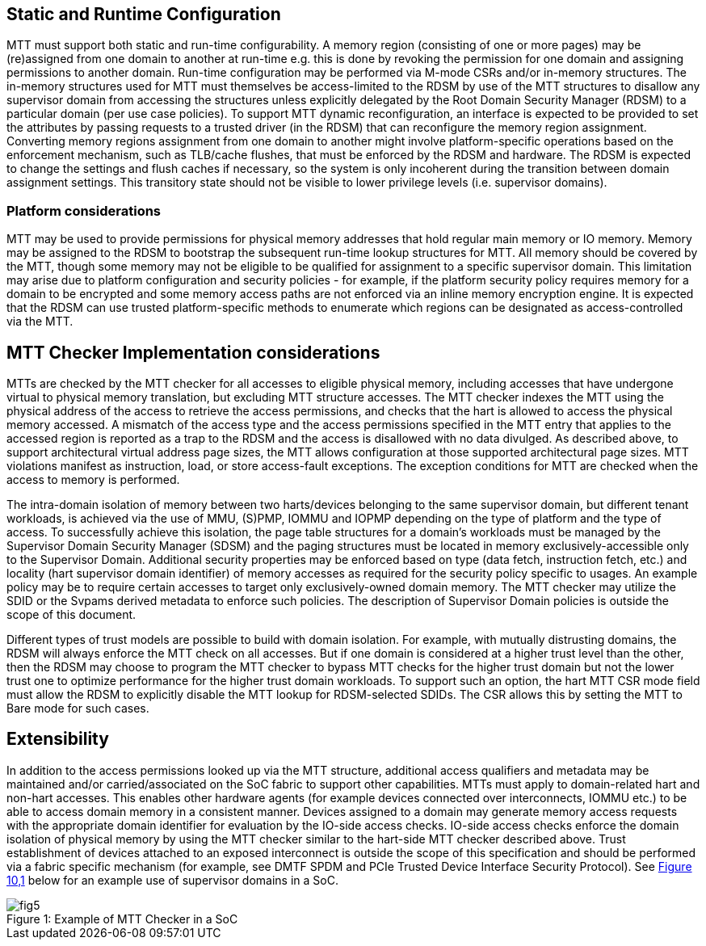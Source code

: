 
[[chapter8]]

== Static and Runtime Configuration

MTT must support both static and run-time configurability. A memory
region (consisting of one or more pages) may be (re)assigned from one
domain to another at run-time e.g. this is done by revoking the
permission for one domain and assigning permissions to another domain.
Run-time configuration may be performed via M-mode CSRs and/or in-memory
structures. The in-memory structures used for MTT must themselves be
access-limited to the RDSM by use of the MTT structures to disallow any
supervisor domain from accessing the structures unless explicitly
delegated by the Root Domain Security Manager (RDSM) to a particular
domain (per use case policies). To support MTT dynamic reconfiguration,
an interface is expected to be provided to set the attributes by passing
requests to a trusted driver (in the RDSM) that can reconfigure the
memory region assignment. Converting memory regions assignment from one
domain to another might involve platform-specific operations based on
the enforcement mechanism, such as TLB/cache flushes, that must be
enforced by the RDSM and hardware. The RDSM is expected to change the
settings and flush caches if necessary, so the system is only incoherent
during the transition between domain assignment settings. This
transitory state should not be visible to lower privilege levels (i.e.
supervisor domains).

=== Platform considerations

MTT may be used to provide permissions for physical memory addresses
that hold regular main memory or IO memory. Memory may be assigned to
the RDSM to bootstrap the subsequent run-time lookup structures for MTT.
All memory should be covered by the MTT, though some memory may not be
eligible to be qualified for assignment to a specific supervisor domain.
This limitation may arise due to platform configuration and security
policies - for example, if the platform security policy requires memory
for a domain to be encrypted and some memory access paths are not
enforced via an inline memory encryption engine. It is expected that the
RDSM can use trusted platform-specific methods to enumerate which
regions can be designated as access-controlled via the MTT.

== MTT Checker Implementation considerations 

MTTs are checked by the MTT checker for all accesses to eligible
physical memory, including accesses that have undergone virtual to
physical memory translation, but excluding MTT structure accesses. The
MTT checker indexes the MTT using the physical address of the access to
retrieve the access permissions, and checks that the hart is allowed to
access the physical memory accessed. A mismatch of the access type and
the access permissions specified in the MTT entry that applies to the
accessed region is reported as a trap to the RDSM and the access is
disallowed with no data divulged. As described above, to support
architectural virtual address page sizes, the MTT allows configuration
at those supported architectural page sizes. MTT violations manifest as
instruction, load, or store access-fault exceptions. The exception
conditions for MTT are checked when the access to memory is performed.

The intra-domain isolation of memory between two harts/devices belonging
to the same supervisor domain, but different tenant workloads, is
achieved via the use of MMU, (S)PMP, IOMMU and IOPMP depending on the
type of platform and the type of access. To successfully achieve this
isolation, the page table structures for a domain's workloads must be
managed by the Supervisor Domain Security Manager (SDSM) and the paging
structures must be located in memory exclusively-accessible only to the
Supervisor Domain. Additional security properties may be enforced based
on type (data fetch, instruction fetch, etc.) and locality (hart
supervisor domain identifier) of memory accesses as required for the
security policy specific to usages. An example policy may be to require
certain accesses to target only exclusively-owned domain memory. The MTT
checker may utilize the SDID or the Svpams derived metadata to enforce
such policies. The description of Supervisor Domain policies is outside
the scope of this document.

Different types of trust models are possible to build with domain
isolation. For example, with mutually distrusting domains, the RDSM will
always enforce the MTT check on all accesses. But if one domain is
considered at a higher trust level than the other, then the RDSM may
choose to program the MTT checker to bypass MTT checks for the higher
trust domain but not the lower trust one to optimize performance for the
higher trust domain workloads. To support such an option, the hart MTT
CSR mode field must allow the RDSM to explicitly disable the MTT lookup
for RDSM-selected SDIDs. The CSR allows this by setting the MTT to Bare
mode for such cases.

== Extensibility

In addition to the access permissions looked up via the MTT structure,
additional access qualifiers and metadata may be maintained and/or
carried/associated on the SoC fabric to support other capabilities. MTTs
must apply to domain-related hart and non-hart accesses. This enables
other hardware agents (for example devices connected over interconnects,
IOMMU etc.) to be able to access domain memory in a consistent manner.
Devices assigned to a domain may generate memory access requests with
the appropriate domain identifier for evaluation by the IO-side access
checks. IO-side access checks enforce the domain isolation of physical
memory by using the MTT checker similar to the hart-side MTT checker
described above. Trust establishment of devices attached to an exposed
interconnect is outside the scope of this specification and should be
performed via a fabric specific mechanism (for example, see DMTF SPDM
and PCIe Trusted Device Interface Security Protocol). See
link:#figure-10.1-example-of-mtt-checker-in-a-soc[[.underline]#Figure
10&#44;1#] below for an example use of supervisor domains in a SoC.

[caption="Figure {counter:image}: ", reftext="Figure {image}"]
[title= "Example of MTT Checker in a SoC"]
image::fig5.png[]

